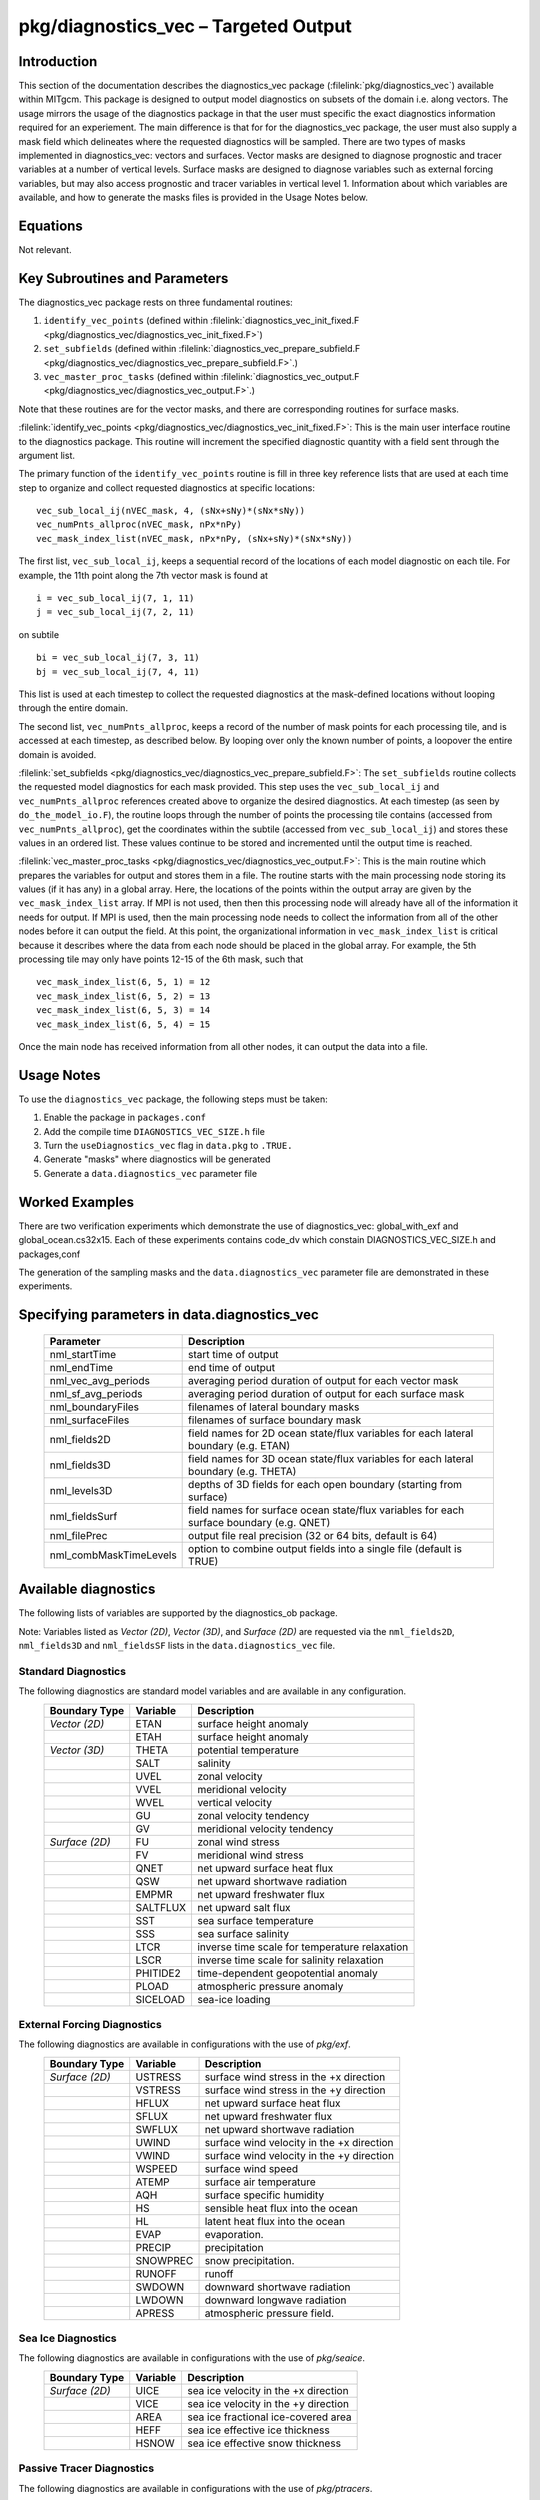 
pkg/diagnostics_vec – Targeted Output
=====================================

Introduction
------------

This section of the documentation describes the diagnostics_vec package
(:filelink:`pkg/diagnostics_vec`)
available within MITgcm. This package is designed to output model diagnostics
on subsets of the domain i.e. along vectors. The usage mirrors the usage of the
diagnostics package in that the user must specific the exact diagnostics 
information required for an experiement. The main difference is that for 
for the diagnostics_vec package, the user must also supply a mask field which
delineates where the requested diagnostics will be sampled. There are two types of masks implemented in diagnostics_vec: vectors and surfaces. Vector masks are designed to diagnose prognostic and tracer variables at a number of vertical levels. Surface masks are designed to diagnose variables such as external forcing variables, but may also access prognostic and tracer variables in vertical level 1. Information about which variables are available, and how to generate the masks files is provided in the Usage Notes below. 

Equations
---------

Not relevant.

Key Subroutines and Parameters
------------------------------

The diagnostics_vec package rests on three fundamental routines: 

1. ``identify_vec_points`` (defined within :filelink:`diagnostics_vec_init_fixed.F <pkg/diagnostics_vec/diagnostics_vec_init_fixed.F>`) 

2. ``set_subfields`` (defined within :filelink:`diagnostics_vec_prepare_subfield.F <pkg/diagnostics_vec/diagnostics_vec_prepare_subfield.F>`.) 

3. ``vec_master_proc_tasks`` (defined within :filelink:`diagnostics_vec_output.F <pkg/diagnostics_vec/diagnostics_vec_output.F>`.) 

Note that these routines are for the vector masks, and there are corresponding routines for surface masks.

:filelink:`identify_vec_points <pkg/diagnostics_vec/diagnostics_vec_init_fixed.F>`:
This is the main user interface routine to the
diagnostics package. This routine will increment the specified
diagnostic quantity with a field sent through the argument list.

The primary function of the ``identify_vec_points`` routine is fill in three key
reference lists that are used at each time step to organize and collect
requested diagnostics at specific locations:  

::

   vec_sub_local_ij(nVEC_mask, 4, (sNx+sNy)*(sNx*sNy))
   vec_numPnts_allproc(nVEC_mask, nPx*nPy)
   vec_mask_index_list(nVEC_mask, nPx*nPy, (sNx+sNy)*(sNx*sNy))


The first list, ``vec_sub_local_ij``, keeps a sequential record of the locations of each
model diagnostic on each tile. For example, the 11th point along the 7th vector mask is found
at 

::

   i = vec_sub_local_ij(7, 1, 11)
   j = vec_sub_local_ij(7, 2, 11)


on subtile 

::

   bi = vec_sub_local_ij(7, 3, 11)
   bj = vec_sub_local_ij(7, 4, 11)


This list is used at each timestep to collect the requested diagnostics at the mask-defined locations without looping through the entire domain. 

The second list, ``vec_numPnts_allproc``, keeps a record of the number of mask points for each processing tile, and is accessed at each timestep, as described below. By looping over only the known number of points, a loopover the entire domain is avoided.

:filelink:`set_subfields <pkg/diagnostics_vec/diagnostics_vec_prepare_subfield.F>`:
The ``set_subfields`` routine collects the requested model diagnostics for each mask provided. This step uses the ``vec_sub_local_ij`` and ``vec_numPnts_allproc`` references created above to organize the desired diagnostics. At each timestep (as seen by ``do_the_model_io.F``), the routine loops through the number of points the processing tile contains (accessed from ``vec_numPnts_allproc``), get the coordinates within the subtile (accessed from ``vec_sub_local_ij``) and stores these values in an ordered list. These values continue to be stored and incremented until the output time is reached.


:filelink:`vec_master_proc_tasks <pkg/diagnostics_vec/diagnostics_vec_output.F>`:
This is the main routine which prepares the variables for output and stores them in a file. The routine starts with the main processing node storing its values (if it has any) in a global array. Here, the locations of the points within the output array are given by the ``vec_mask_index_list`` array. If MPI is not used, then then this processing node will already have all of the information it needs for output. If MPI is used, then the main processing node needs to collect the information from all of the other nodes before it can output the field. At this point, the organizational information in ``vec_mask_index_list`` is critical because it describes where the data from each node should be placed in the global array. For example, the 5th processing tile may only have points 12-15 of the 6th mask, such that 

::

   vec_mask_index_list(6, 5, 1) = 12
   vec_mask_index_list(6, 5, 2) = 13
   vec_mask_index_list(6, 5, 3) = 14
   vec_mask_index_list(6, 5, 4) = 15


Once the main node has received information from all other nodes, it can output the data into a file.


Usage Notes
-----------
To use the ``diagnostics_vec`` package, the following steps must be taken:

1. Enable the package in ``packages.conf``

2. Add the compile time ``DIAGNOSTICS_VEC_SIZE.h`` file

3. Turn the ``useDiagnostics_vec`` flag in ``data.pkg`` to ``.TRUE.``

4. Generate "masks" where diagnostics will be generated

5. Generate a ``data.diagnostics_vec`` parameter file


Worked Examples
---------------
There are two verification experiments which demonstrate the use of diagnostics_vec: global_with_exf and global_ocean.cs32x15. Each of these experiments contains code_dv which constain DIAGNOSTICS_VEC_SIZE.h and packages,conf 

The generation of the sampling masks and the ``data.diagnostics_vec`` parameter file are demonstrated in these experiments.

Specifying parameters in data.diagnostics_vec
---------------------------------------------

   +------------------------+------------------------------------------------------------------------------------------+
   | Parameter              | Description                                                                              |
   +========================+==========================================================================================+
   | nml_startTime          | start time of output                                                                     |
   +------------------------+------------------------------------------------------------------------------------------+
   | nml_endTime            | end time of output                                                                       |
   +------------------------+------------------------------------------------------------------------------------------+
   | nml_vec_avg_periods    | averaging period duration of output for each vector mask                                 |
   +------------------------+------------------------------------------------------------------------------------------+
   | nml_sf_avg_periods     | averaging period duration of output for each surface mask                                |
   +------------------------+------------------------------------------------------------------------------------------+
   | nml_boundaryFiles      | filenames of lateral boundary masks                                                      |
   +------------------------+------------------------------------------------------------------------------------------+
   | nml_surfaceFiles       | filenames of surface boundary mask                                                       |
   +------------------------+------------------------------------------------------------------------------------------+
   | nml_fields2D           | field names for 2D ocean state/flux variables for each lateral boundary (e.g. ETAN)      |
   +------------------------+------------------------------------------------------------------------------------------+
   | nml_fields3D           | field names for 3D ocean state/flux variables for each lateral boundary (e.g. THETA)     |
   +------------------------+------------------------------------------------------------------------------------------+
   | nml_levels3D           | depths of 3D fields for each open boundary (starting from surface)                       |
   +------------------------+------------------------------------------------------------------------------------------+
   | nml_fieldsSurf         | field names for surface ocean state/flux variables for each surface boundary (e.g. QNET) |
   +------------------------+------------------------------------------------------------------------------------------+
   | nml_filePrec           | output file real precision (32 or 64 bits, default is 64)                                |
   +------------------------+------------------------------------------------------------------------------------------+
   | nml_combMaskTimeLevels | option to combine output fields into a single file (default is TRUE)                     |
   +------------------------+------------------------------------------------------------------------------------------+

Available diagnostics
---------------------

The following lists of variables are supported by the diagnostics_ob package.

Note: Variables listed as `Vector (2D)`, `Vector (3D)`, and `Surface (2D)` are requested via the ``nml_fields2D``, ``nml_fields3D`` and ``nml_fieldsSF`` lists in the ``data.diagnostics_vec`` file.

Standard Diagnostics
~~~~~~~~~~~~~~~~~~~~

The following diagnostics are standard model variables and are available in any configuration.
   +----------------+------------+---------------------------------------------------------------------+
   | Boundary Type  | Variable   | Description                                                         |
   +================+============+=====================================================================+
   | `Vector (2D)`  | ETAN       | surface height anomaly                                              |
   +----------------+------------+---------------------------------------------------------------------+
   |                | ETAH       | surface height anomaly                                              |
   +----------------+------------+---------------------------------------------------------------------+
   | `Vector (3D)`  | THETA      | potential temperature                                               |
   +----------------+------------+---------------------------------------------------------------------+
   |                | SALT       | salinity                                                            |
   +----------------+------------+---------------------------------------------------------------------+
   |                | UVEL       | zonal velocity                                                      |
   +----------------+------------+---------------------------------------------------------------------+
   |                | VVEL       | meridional velocity                                                 |
   +----------------+------------+---------------------------------------------------------------------+
   |                | WVEL       | vertical velocity                                                   |
   +----------------+------------+---------------------------------------------------------------------+
   |                | GU         | zonal velocity tendency                                             |
   +----------------+------------+---------------------------------------------------------------------+
   |                | GV         | meridional velocity tendency                                        |
   +----------------+------------+---------------------------------------------------------------------+
   | `Surface (2D)` | FU         | zonal wind stress                                                   |
   +----------------+------------+---------------------------------------------------------------------+
   |                | FV         | meridional wind stress                                              |
   +----------------+------------+---------------------------------------------------------------------+
   |                | QNET       | net upward surface heat flux                                        |
   +----------------+------------+---------------------------------------------------------------------+
   |                | QSW        | net upward shortwave radiation                                      |
   +----------------+------------+---------------------------------------------------------------------+
   |                | EMPMR      | net upward freshwater flux                                          |
   +----------------+------------+---------------------------------------------------------------------+
   |                | SALTFLUX   | net upward salt flux                                                |
   +----------------+------------+---------------------------------------------------------------------+
   |                | SST        | sea surface temperature                                             |
   +----------------+------------+---------------------------------------------------------------------+
   |                | SSS        | sea surface salinity                                                |
   +----------------+------------+---------------------------------------------------------------------+
   |                | LTCR       | inverse time scale for temperature relaxation                       |
   +----------------+------------+---------------------------------------------------------------------+
   |                | LSCR       | inverse time scale for salinity relaxation                          |
   +----------------+------------+---------------------------------------------------------------------+
   |                | PHITIDE2   | time-dependent geopotential anomaly                                 |
   +----------------+------------+---------------------------------------------------------------------+
   |                | PLOAD      | atmospheric pressure anomaly                                        |
   +----------------+------------+---------------------------------------------------------------------+
   |                | SICELOAD   | sea-ice loading                                                     |
   +----------------+------------+---------------------------------------------------------------------+



External Forcing Diagnostics
~~~~~~~~~~~~~~~~~~~~~~~~~~~~

The following diagnostics are available in configurations with the use of `pkg/exf`.
   +----------------+------------+---------------------------------------------------------------------+
   | Boundary Type  | Variable   | Description                                                         |
   +================+============+=====================================================================+
   | `Surface (2D)` | USTRESS    | surface wind stress in the +x direction                             |
   +----------------+------------+---------------------------------------------------------------------+
   |                | VSTRESS    | surface wind stress in the +y direction                             |
   +----------------+------------+---------------------------------------------------------------------+
   |                | HFLUX      | net upward surface heat flux                                        |
   +----------------+------------+---------------------------------------------------------------------+
   |                | SFLUX      | net upward freshwater flux                                          |
   +----------------+------------+---------------------------------------------------------------------+
   |                | SWFLUX     | net upward shortwave radiation                                      |
   +----------------+------------+---------------------------------------------------------------------+
   |                | UWIND      | surface wind velocity in the +x direction                           |
   +----------------+------------+---------------------------------------------------------------------+
   |                | VWIND      | surface wind velocity in the +y direction                           |
   +----------------+------------+---------------------------------------------------------------------+
   |                | WSPEED     | surface wind speed                                                  |
   +----------------+------------+---------------------------------------------------------------------+
   |                | ATEMP      | surface air temperature                                             |
   +----------------+------------+---------------------------------------------------------------------+
   |                | AQH        | surface specific humidity                                           |
   +----------------+------------+---------------------------------------------------------------------+
   |                | HS         | sensible heat flux into the ocean                                   |
   +----------------+------------+---------------------------------------------------------------------+
   |                | HL         | latent heat flux into the ocean                                     |
   +----------------+------------+---------------------------------------------------------------------+
   |                | EVAP       | evaporation.                                                        |
   +----------------+------------+---------------------------------------------------------------------+
   |                | PRECIP     | precipitation                                                       |
   +----------------+------------+---------------------------------------------------------------------+
   |                | SNOWPREC   | snow precipitation.                                                 |
   +----------------+------------+---------------------------------------------------------------------+
   |                | RUNOFF     | runoff                                                              |
   +----------------+------------+---------------------------------------------------------------------+
   |                | SWDOWN     | downward shortwave radiation                                        |
   +----------------+------------+---------------------------------------------------------------------+
   |                | LWDOWN     | downward longwave radiation                                         |
   +----------------+------------+---------------------------------------------------------------------+
   |                | APRESS     | atmospheric pressure field.                                         |
   +----------------+------------+---------------------------------------------------------------------+


Sea Ice Diagnostics
~~~~~~~~~~~~~~~~~~~

The following diagnostics are available in configurations with the use of `pkg/seaice`.
   +----------------+------------+---------------------------------------------------------------------+
   | Boundary Type  | Variable   | Description                                                         |
   +================+============+=====================================================================+
   | `Surface (2D)` | UICE       | sea ice velocity in the +x direction                                |
   +----------------+------------+---------------------------------------------------------------------+
   |                | VICE       | sea ice velocity in the +y direction                                |
   +----------------+------------+---------------------------------------------------------------------+
   |                | AREA       | sea ice fractional ice-covered area                                 |
   +----------------+------------+---------------------------------------------------------------------+
   |                | HEFF       | sea ice effective ice thickness                                     |
   +----------------+------------+---------------------------------------------------------------------+
   |                | HSNOW      | sea ice effective snow thickness                                    |
   +----------------+------------+---------------------------------------------------------------------+


Passive Tracer Diagnostics
~~~~~~~~~~~~~~~~~~~~~~~~~~

The following diagnostics are available in configurations with the use of `pkg/ptracers`.
   +----------------+------------+---------------------------------------------------------------------+
   | Boundary Type  | Variable   | Description                                                         |
   +================+============+=====================================================================+
   | `Vector (3D)`  | PTRACEXX   | passive tracer XX where XX is between 01 and 20                     |
   +----------------+------------+---------------------------------------------------------------------+

Adding Additional Diagnostics
~~~~~~~~~~~~~~~~~~~~~~~~~~~~~

The diagnostics_vec package can theoretically output any model variables as long as the variables have been 
implemented in the incrementation routine. To add output capabilities to diagnostics_vec, new variables can be
added to the `set_subfield` subroutine within :filelink:`diagnostics_vec_prepare_subfield.F <pkg/diagnostics_vec/diagnostics_vec_prepare_subfield.F>`.
When adding new variables, ensure that the associated header files are added to the subroutine header to include (define) the variables locally.

